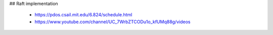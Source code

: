 ## Raft implementation

    - https://pdos.csail.mit.edu/6.824/schedule.html
    - https://www.youtube.com/channel/UC_7WrbZTCODu1o_kfUMq88g/videos